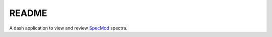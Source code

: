 README
============
A dash application to view and review `SpecMod`_ spectra.

.. _SpecMod: https://github.com/sgjholt/SpecMod

